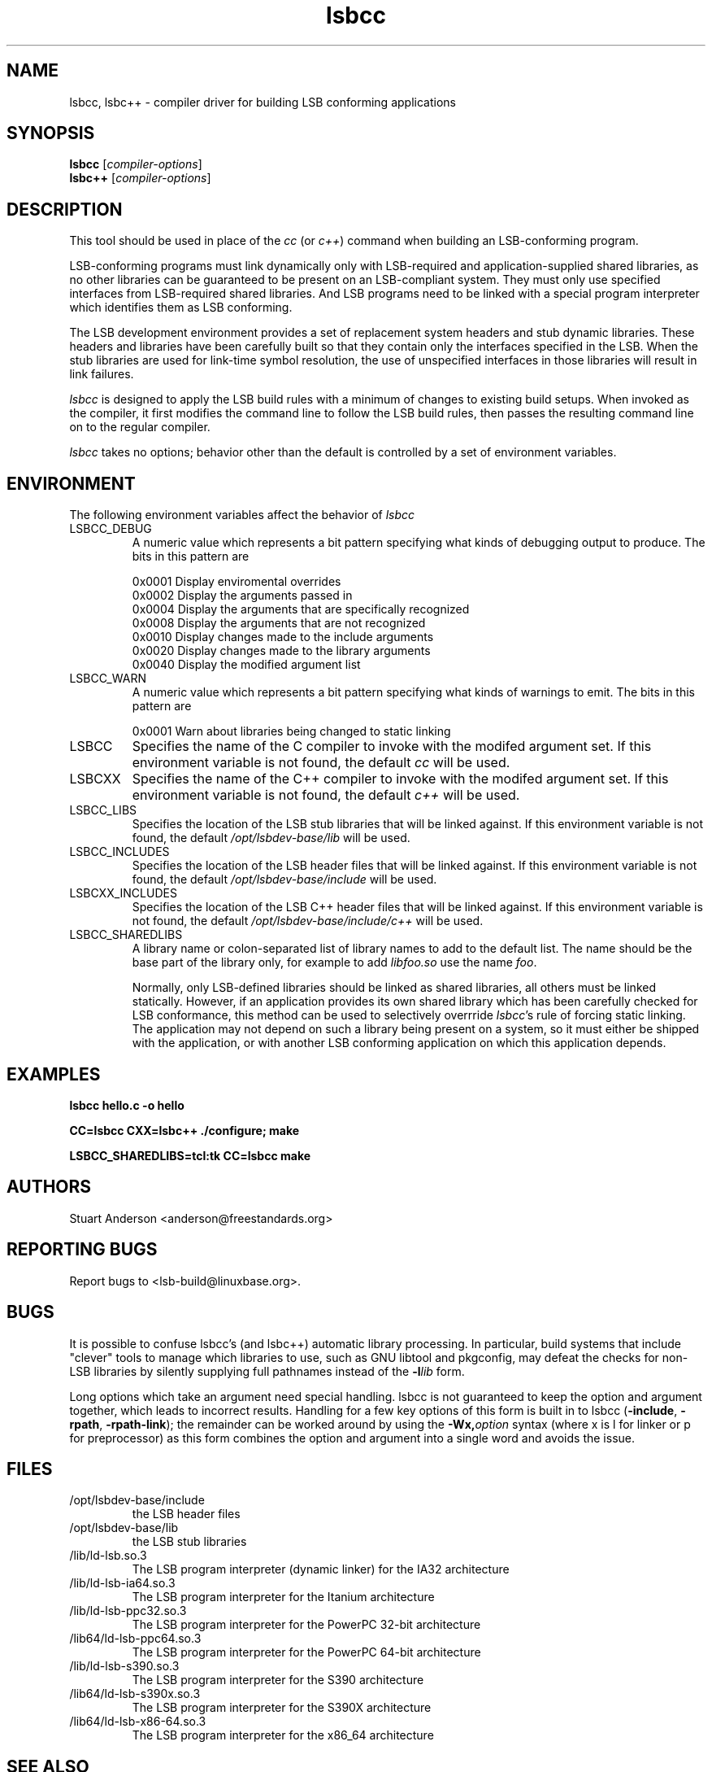 .TH lsbcc "1" "" "lsbcc (LSB)" LSB
.SH NAME
lsbcc, lsbc++ \- compiler driver for building LSB conforming applications
.SH SYNOPSIS
.B lsbcc
.RI [ compiler-options ]
.br
.B lsbc++
.RI [ compiler-options ]
.SH DESCRIPTION
.P
This tool should be used in place of the
.I cc
(or
.IR c++ )
command when
building an LSB-conforming program.
.P
LSB-conforming programs must link dynamically only with
LSB-required and application-supplied shared libraries,
as no other libraries can be guaranteed to be present on
an LSB-compliant system.  They must only use specified
interfaces from LSB-required shared libraries. And
LSB programs need to be linked with 
a special program interpreter which identifies
them as LSB conforming.
.P
The LSB development environment provides
a set of replacement system headers and 
stub dynamic libraries.
These headers and libraries have been
carefully built so that they contain only the interfaces
specified in the LSB. When the stub libraries are
used for link-time symbol resolution, the use of
unspecified interfaces in those libraries will
result in link failures.
.P
.I lsbcc
is designed to apply the LSB build rules with a
minimum of changes to existing build setups.
When invoked as the compiler, 
it first modifies the command line to follow the
LSB build rules, then passes the resulting
command line on to the regular compiler.
.P
.IR lsbcc
takes no options; 
behavior other than the default is controlled
by a set of environment variables.
.P
.SH ENVIRONMENT
The following environment variables affect the behavior of
.I lsbcc
.TP
LSBCC_DEBUG
A numeric value which represents a bit pattern specifying what
kinds of debugging output to produce. The bits in this pattern are
.nf

0x0001   Display enviromental overrides
0x0002   Display the arguments passed in
0x0004   Display the arguments that are specifically recognized
0x0008   Display the arguments that are not recognized
0x0010   Display changes made to the include arguments
0x0020   Display changes made to the library arguments
0x0040   Display the modified argument list
.fi
.TP
LSBCC_WARN
A numeric value which represents a bit pattern specifying what
kinds of warnings to emit. The bits in this pattern are
.nf

0x0001   Warn about libraries being changed to static linking
.fi
.TP
LSBCC
Specifies the name of the C compiler to invoke with the modifed
argument set. If this environment variable is not found,
the default 
.I cc
will be used.
.TP
LSBCXX
Specifies the name of the C++ compiler to invoke with the modifed
argument set. If this environment variable is not found,
the default 
.I c++
will be used.
.P
.TP
LSBCC_LIBS
Specifies the location of the LSB stub libraries that will
be linked against.  If this environment variable is not found,
the default 
.I /opt/lsbdev-base/lib
will be used.
.P
.TP
LSBCC_INCLUDES
Specifies the location of the LSB header files that will
be linked against.  If this environment variable is not found,
the default 
.I /opt/lsbdev-base/include
will be used.
.P
.TP
LSBCXX_INCLUDES
Specifies the location of the LSB C++ header files that will
be linked against.  If this environment variable is not found,
the default 
.I /opt/lsbdev-base/include/c++
will be used.
.P
.TP
LSBCC_SHAREDLIBS
A library name or colon-separated list of library names to
add to the default list. The name should be the base part
of the library only, for example to add
.I libfoo.so
use the name
.IR foo .
.IP
Normally, only LSB-defined libraries should be linked
as shared libraries, all others must be linked statically.
However, if an application provides its own shared library
which has been carefully checked for LSB conformance, this
method can be used to selectively overrride
.IR lsbcc 's
rule of forcing static linking. The application may not depend
on such a library being present on a system, so it must either
be shipped with the application, or with another LSB conforming
application on which this application depends.  
.P
.SH EXAMPLES
.B "lsbcc hello.c -o hello"
.P
.B "CC=lsbcc CXX=lsbc++ ./configure; make"
.P
.B "LSBCC_SHAREDLIBS=tcl:tk CC=lsbcc make"
.P
.SH "AUTHORS"
Stuart Anderson <anderson@freestandards.org>
.SH "REPORTING BUGS"
Report bugs to <lsb-build@linuxbase.org>.
.SH "BUGS"
.P
It is possible to confuse lsbcc's (and lsbc++) automatic
library processing.
In particular, build systems that include "clever" tools
to manage which libraries to use, such as GNU libtool
and pkgconfig, may defeat the checks for non-LSB libraries
by silently supplying full pathnames instead of the 
.BI -l lib
form.
.P
Long options which take an argument need special handling.
lsbcc is not guaranteed to keep the option and argument
together, which leads to incorrect results.
Handling for a few key options of this form is built in to
lsbcc 
.RB ( -include ", " -rpath ", " -rpath-link );
the remainder can be worked around by using the 
.BI -Wx, option
syntax (where x is l for linker or p for preprocessor)
as this form combines the option and argument
into a single word and avoids the issue.
.SH FILES
.TP
/opt/lsbdev-base/include
the LSB header files
.TP
/opt/lsbdev-base/lib
the LSB stub libraries
.TP
/lib/ld-lsb.so.3
The LSB program interpreter (dynamic linker) for the IA32 architecture
.TP
/lib/ld-lsb-ia64.so.3
The LSB program interpreter for the Itanium architecture
.TP
/lib/ld-lsb-ppc32.so.3
The LSB program interpreter for the PowerPC 32-bit architecture
.TP
/lib64/ld-lsb-ppc64.so.3
The LSB program interpreter for the PowerPC 64-bit architecture
.TP
/lib/ld-lsb-s390.so.3
The LSB program interpreter for the S390 architecture
.TP
/lib64/ld-lsb-s390x.so.3
The LSB program interpreter for the S390X architecture
.TP
/lib64/ld-lsb-x86-64.so.3
The LSB program interpreter for the x86_64 architecture
.SH SEE ALSO
lsbappchk
.P
.SH NOTES
.P
.I lsbcc
is commonly delivered as a package named
.IR lsb-build-cc .
If this package is used, the support package
.I lsb-build-base
must also be installed.
.P
.I lsb-build-c++
supplies necessary header files for C++ compilation.
.P
For commercial applications, developers need to be aware of the
licenses of the libraries they link to. Since some licenses
allow dynamic but not static linking to the library, and
.I lsbcc
may silently change (apparent) dynamic links to static, the
.B LSBCC_WARN
envirnonment variable should be used to notify of such changes.
.SH COPYRIGHT
Copyright \(co 2002, 2003, 2004 Free Standards Group.
.SH "SEE ALSO"
Linux Standard Base specification and other documents at
http://www.linuxbase.org/
